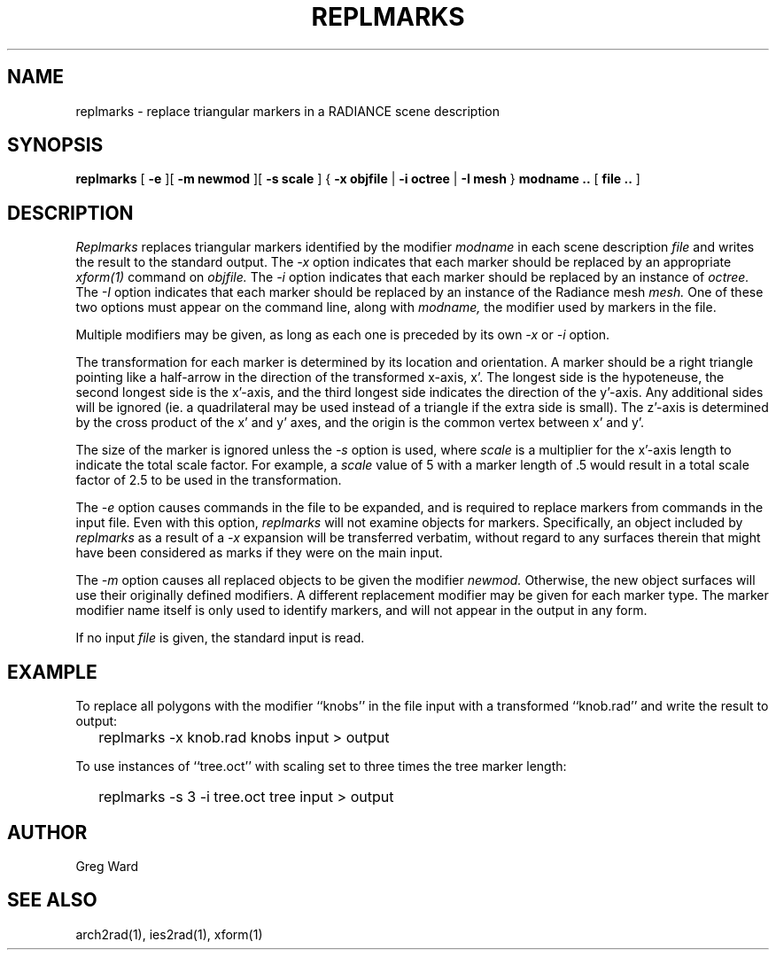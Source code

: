.\" RCSid "$Id: replmarks.1,v 1.3 2004/01/29 22:20:31 greg Exp $"
.TH REPLMARKS 1 3/24/94 RADIANCE
.SH NAME
replmarks - replace triangular markers in a RADIANCE scene description
.SH SYNOPSIS
.B replmarks
[
.B \-e
][
.B "\-m newmod"
][
.B "\-s scale"
]
{
.B "\-x objfile"
|
.B "\-i octree"
|
.B "\-I mesh"
}
.B "modname .."
[
.B "file .."
]
.SH DESCRIPTION
.I Replmarks
replaces triangular markers identified by the modifier
.I modname
in each scene description
.I file
and writes the result to the standard output.
The
.I \-x
option indicates that each marker should be replaced by an appropriate
.I xform(1)
command on
.I objfile.
The
.I \-i
option indicates that each marker should be replaced by an instance of
.I octree.
The
.I \-I
option indicates that each marker should be replaced by an instance of
the Radiance mesh
.I mesh.
One of these two options must appear on the command line, along with
.I modname,
the modifier used by markers in the file.
.PP
Multiple modifiers may be given, as long as each one is preceded
by its own
.I \-x
or
.I \-i
option.
.PP
The transformation for each marker is determined by its location
and orientation.
A marker should be a right triangle pointing like a half-arrow in
the direction of the transformed x-axis, x'.
The longest side is the hypoteneuse, the second longest side is
the x'-axis, and the third longest side indicates the direction of
the y'-axis.
Any additional sides will be ignored (ie. a quadrilateral may be
used instead of a triangle if the extra side is small).
The z'-axis is determined by the cross product of the x' and y'
axes, and the origin is the common vertex between x' and y'.
.PP
The size of the marker is ignored unless the
.I \-s
option is used, where
.I scale
is a multiplier for the x'-axis length to indicate the total scale
factor.
For example, a
.I scale
value of 5 with a marker length of .5 would result in a total
scale factor of 2.5 to be used in the transformation.
.PP
The
.I \-e
option causes commands in the file to be expanded, and
is required to replace markers from commands in the input file.
Even with this option,
.I replmarks
will not examine objects for markers.
Specifically, an object included by
.I replmarks
as a result of a
.I \-x
expansion will be transferred verbatim, without regard
to any surfaces therein that might have been considered
as marks if they were on the main input.
.PP
The
.I \-m
option causes all replaced objects to be given the modifier
.I newmod.
Otherwise, the new object surfaces will use their originally defined
modifiers.
A different replacement modifier may be given for each marker type.
The marker modifier name itself is only used to identify markers,
and will not appear in the output in any form.
.PP
If no input
.I file
is given, the standard input is read.
.SH EXAMPLE
To replace all polygons with the modifier ``knobs'' in the file input
with a transformed ``knob.rad'' and write the result to output:
.IP "" .2i
replmarks -x knob.rad knobs input > output
.PP
To use instances of ``tree.oct'' with scaling set to three times the
tree marker length:
.IP "" .2i
replmarks -s 3 -i tree.oct tree input > output
.SH AUTHOR
Greg Ward
.SH "SEE ALSO"
arch2rad(1), ies2rad(1), xform(1)
